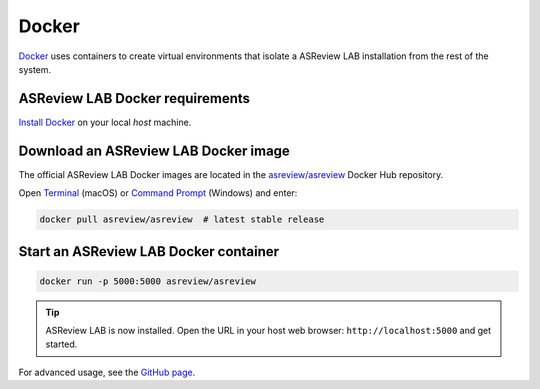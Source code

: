 Docker
======

`Docker <https://docs.docker.com/get-docker/>`__ uses containers to create virtual
environments that isolate a ASReview LAB installation from the rest of the system.

ASReview LAB Docker requirements
--------------------------------

`Install Docker <https://docs.docker.com/get-docker/>`__ on your local `host` machine.

Download an ASReview LAB Docker image
-------------------------------------

The official ASReview LAB Docker images are located in the `asreview/asreview
<https://hub.docker.com/r/asreview/asreview>`__ Docker Hub repository.

Open `Terminal
<https://support.apple.com/guide/terminal/open-or-quit-terminal-apd5265185d-f365-44cb-8b09-71a064a42125/mac>`__
(macOS) or `Command Prompt
<https://www.lifewire.com/how-to-open-command-prompt-2618089>`__ (Windows) and enter:

.. code-block:: bash

    docker pull asreview/asreview  # latest stable release

Start an ASReview LAB Docker container
--------------------------------------

.. code-block:: bash

    docker run -p 5000:5000 asreview/asreview

.. tip::

    ASReview LAB is now installed. Open the URL in your host web browser:
    ``http://localhost:5000`` and get started.

For advanced usage, see the `GitHub page
<https://github.com/asreview/asreview/tree/master/docker>`__.
